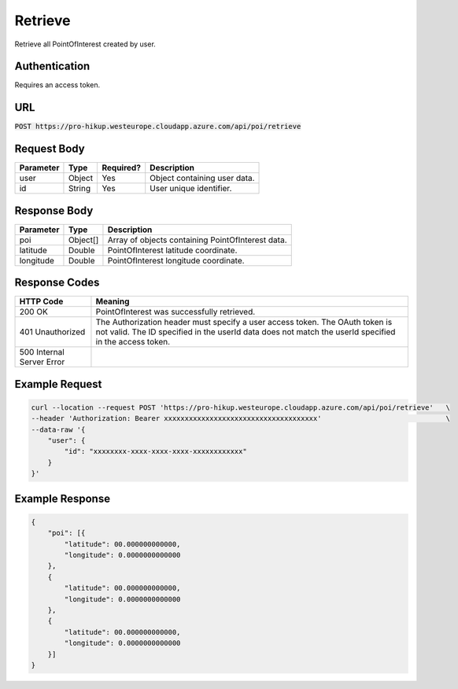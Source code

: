 .. _login:

Retrieve
============

Retrieve all PointOfInterest created by user.

Authentication
------------

Requires an access token.

URL
------------

:code:`POST https://pro-hikup.westeurope.cloudapp.azure.com/api/poi/retrieve`

Request Body
------------

+---------------+-----------+---------------+---------------------------------------------------------------+
| Parameter     | Type      | Required?     | Description                                                   |
+===============+===========+===============+===============================================================+
| user          | Object    | Yes           | Object containing user data.                                  |
+---------------+-----------+---------------+---------------------------------------------------------------+
| id            | String    | Yes           | User unique identifier.                                       |
+---------------+-----------+---------------+---------------------------------------------------------------+

Response Body
------------

+---------------+-----------+---------------------------------------------------------------+
| Parameter     | Type      | Description                                                   |
+===============+===========+===============================================================+
| poi           | Object[]  | Array of objects containing PointOfInterest data.             |
+---------------+-----------+---------------------------------------------------------------+
| latitude      | Double    | PointOfInterest latitude coordinate.                          |
+---------------+-----------+---------------------------------------------------------------+
| longitude     | Double    | PointOfInterest longitude coordinate.                         |
+---------------+-----------+---------------------------------------------------------------+

Response Codes
------------

+---------------------------+-----------------------------------------------------------------------------------------------+
| HTTP Code                 | Meaning                                                                                       |
+===========================+===============================================================================================+
| 200 OK                    | PointOfInterest was successfully retrieved.                                                   |
+---------------------------+-----------------------------------------------------------------------------------------------+
| 401 Unauthorized          | The Authorization header must specify a user access token.                                    |
|                           | The OAuth token is not valid.                                                                 |
|                           | The ID specified in the userId data does not match the userId specified in the access token.  |
+---------------------------+-----------------------------------------------------------------------------------------------+
| 500 Internal Server Error |                                                                                               |
+---------------------------+-----------------------------------------------------------------------------------------------+

Example Request
------------

.. code-block:: console

    curl --location --request POST 'https://pro-hikup.westeurope.cloudapp.azure.com/api/poi/retrieve'   \
    --header 'Authorization: Bearer xxxxxxxxxxxxxxxxxxxxxxxxxxxxxxxxxxxxx'                              \
    --data-raw '{
        "user": {
            "id": "xxxxxxxx-xxxx-xxxx-xxxx-xxxxxxxxxxxx"
        }
    }'

Example Response
------------

.. code-block:: console

    {
        "poi": [{
            "latitude": 00.000000000000,
            "longitude": 0.0000000000000
        },
        {
            "latitude": 00.000000000000,
            "longitude": 0.0000000000000
        },
        {
            "latitude": 00.000000000000,
            "longitude": 0.0000000000000
        }]
    }
